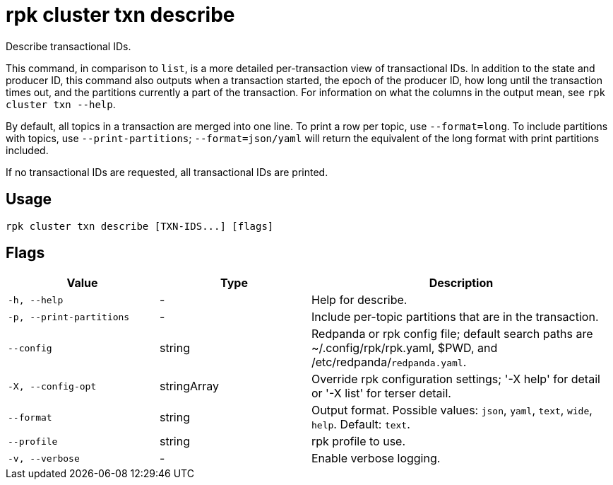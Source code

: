 = rpk cluster txn describe

Describe transactional IDs.

This command, in comparison to `list`, is a more detailed per-transaction view of transactional IDs. In addition to the state and producer ID, this command also outputs when a transaction started, the epoch of the producer ID, how long until the transaction times out, and the partitions currently a part of the transaction. For information on what the columns in the output mean, see `rpk cluster txn --help`.

By default, all topics in a transaction are merged into one line. To print a row per topic, use `--format=long`. To include partitions with topics, use `--print-partitions`; `--format=json/yaml` will return the equivalent of the long format with print partitions included.

If no transactional IDs are requested, all transactional IDs are printed.

== Usage

[,bash]
----
rpk cluster txn describe [TXN-IDS...] [flags]
----

== Flags

[cols="1m,1a,2a"]
|===
|*Value* |*Type* |*Description*

|-h, --help |- |Help for describe.

|-p, --print-partitions |- |Include per-topic partitions that are in the transaction.

|--config |string |Redpanda or rpk config file; default search paths are ~/.config/rpk/rpk.yaml, $PWD, and /etc/redpanda/`redpanda.yaml`.

|-X, --config-opt |stringArray |Override rpk configuration settings; '-X help' for detail or '-X list' for terser detail.

|--format |string |Output format. Possible values: `json`, `yaml`, `text`, `wide`, `help`. Default: `text`.

|--profile |string |rpk profile to use.

|-v, --verbose |- |Enable verbose logging.
|===